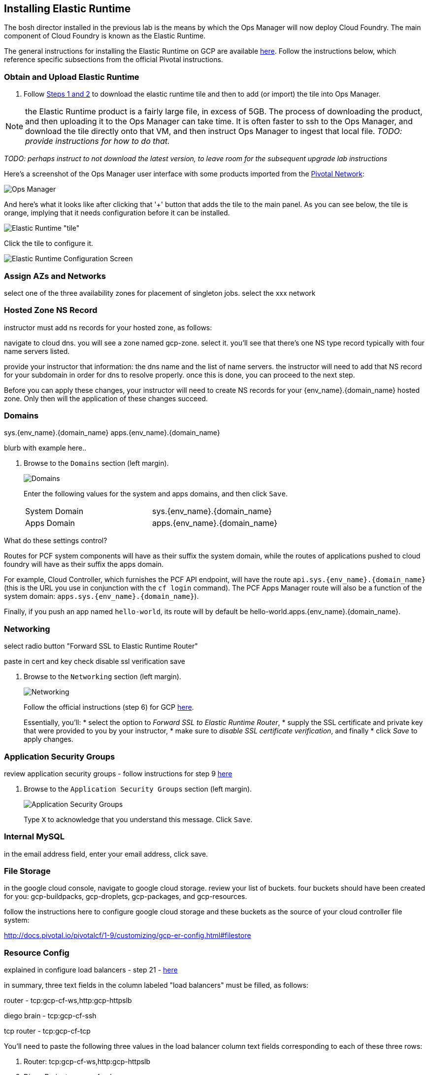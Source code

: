 == Installing Elastic Runtime

The bosh director installed in the previous lab is the means by which the Ops Manager will now deploy Cloud Foundry.  The main component of Cloud Foundry is known as the Elastic Runtime.

The general instructions for installing the Elastic Runtime on GCP are available http://docs.pivotal.io/pivotalcf/1-9/customizing/gcp-er-config.html[here^].  Follow the instructions below, which reference specific subsections from the official Pivotal instructions.

=== Obtain and Upload Elastic Runtime

. Follow http://docs.pivotal.io/pivotalcf/1-9/customizing/gcp-er-config.html#download-er[Steps 1 and 2^] to download the elastic runtime tile and then to add (or import) the tile into Ops Manager.

NOTE: the Elastic Runtime product is a fairly large file, in excess of 5GB.  The process of downloading the product, and then uploading it to the Ops Manager can take time.  It is often faster to ssh to the Ops Manager, and download the tile directly onto that VM, and then instruct Ops Manager to ingest that local file.  _TODO: provide instructions for how to do that._

_TODO: perhaps instruct to not download the latest version, to leave room for the subsequent upgrade lab instructions_

Here's a screenshot of the Ops Manager user interface with some products imported from the https://network.pivotal.io/[Pivotal Network^]:

[.thumb]
image::opsmgr.png[Ops Manager]

And here's what it looks like after clicking that '+' button that adds the tile to the main panel.  As you can see below, the tile is orange, implying that it needs configuration before it can be installed.

[.thumb]
image::ert_tile_orange.png[Elastic Runtime "tile", before configuration]

Click the tile to configure it.

[.thumb]
image::ert_configuration.png[Elastic Runtime Configuration Screen]

=== Assign AZs and Networks

select one of the three availability zones for placement of singleton jobs.
select the xxx network

=== Hosted Zone NS Record

instructor must add ns records for your hosted zone, as follows:

navigate to cloud dns.  you will see a zone named gcp-zone.  select it.
you'll see that there's one NS type record typically with four name servers listed.

provide your instructor that information:  the dns name and the list of name servers.
the instructor will need to add that NS record for your subdomain in order for dns to resolve properly.
once this is done, you can proceed to the next step.

Before you can apply these changes, your instructor will need to create NS records for your {env_name}.{domain_name} hosted zone.  Only then will the application of these changes succeed.

=== Domains

sys.{env_name}.{domain_name}
apps.{env_name}.{domain_name}

blurb with example here..

. Browse to the `Domains` section (left margin).
+
[.thumb]
image::domains.png[Domains]
+
Enter the following values for the system and apps domains, and then click `Save`.
+
[cols=2*]
|===
| System Domain
| sys.{env_name}.{domain_name}

| Apps Domain
| apps.{env_name}.{domain_name}
|===

.What do these settings control?
****
Routes for PCF system components will have as their suffix the system domain, while the routes of applications pushed to cloud foundry will have as their suffix the apps domain.

For example, Cloud Controller, which furnishes the PCF API endpoint, will have the route `api.sys.{env_name}.{domain_name}` (this is the URL you use in conjunction with the `cf login` command). The PCF Apps Manager route will also be a function of the system domain:  `apps.sys.{env_name}.{domain_name}`).

Finally, if you push an app named `hello-world`, its route will by default be hello-world.apps.{env_name}.{domain_name}.
****

=== Networking

select radio button "Forward SSL to Elastic Runtime Router"

paste in cert and key
check disable ssl verification
save

. Browse to the `Networking` section (left margin).
+
[.thumb]
image::networking.png[Networking]
+
Follow the official instructions (step 6) for GCP   http://docs.pivotal.io/pivotalcf/1-9/customizing/gcp-er-config.html#networking[here].
+
Essentially, you'll:
* select the option to _Forward SSL to Elastic Runtime Router_,
* supply the SSL certificate and private key that were provided to you by your instructor,
* make sure to _disable SSL certificate verification_, and finally
* click _Save_ to apply changes.


=== Application Security Groups

review application security groups - follow instructions for step 9
http://docs.pivotal.io/pivotalcf/1-9/customizing/gcp-er-config.html#app-security[here]

. Browse to the `Application Security Groups` section (left margin).
+
[.thumb]
image::application-security-groups.png[Application Security Groups]
+
Type `X` to acknowledge that you understand this message.  Click `Save`.

=== Internal MySQL

in the email address field, enter your email address, click save.

=== File Storage

in the google cloud console, navigate to google cloud storage.  review your list of buckets.
four buckets should have been created for you:  gcp-buildpacks, gcp-droplets, gcp-packages, and gcp-resources.

follow the instructions here to configure google cloud storage and these buckets as the source of your cloud controller file system:

http://docs.pivotal.io/pivotalcf/1-9/customizing/gcp-er-config.html#filestore

=== Resource Config

explained in configure load balancers - step 21 -
http://docs.pivotal.io/pivotalcf/1-9/customizing/gcp-er-config.html#config-lb[here]

in summary, three text fields in the column labeled "load balancers" must be filled, as follows:

router -
tcp:gcp-cf-ws,http:gcp-httpslb

diego brain -
tcp:gcp-cf-ssh

tcp router -
tcp:gcp-cf-tcp

You'll need to paste the following three values in the load balancer column text fields corresponding to each of these three rows:

. Router: tcp:gcp-cf-ws,http:gcp-httpslb
. Diego Brain: tcp:gcp-cf-ssh
. TCP Router: tcp:gcp-cf-tcp

TODO:  add a screenshot here?

=== Stemcell

if necessary, obtain and upload the necessary stemcell to bosh director.  see instructions
http://docs.pivotal.io/pivotalcf/1-9/customizing/gcp-er-config.html#stemcell[here]


=== Complete the installation

finally complete the installation:

http://docs.pivotal.io/pivotalcf/1-9/customizing/gcp-er-config.html#complete[here]


. **Before Installing/Applying Changes - get your instructor to validate all your settings**

. When you have completed **ALL** of the above configuration steps, select `Apply changes` (right margin) in the Ops Manager interface.
+
[.thumb]
image::elastic-runtime-apply-changes.png[Apply Changes]

The installation may take over 3 hours. It is a good idea to watch to the first few minutes just in case there is an early installation failure.  If there is a failure, view the troubleshooting guide, below.

=== After the Install (to be completed later)

. After the installation is complete, view the `Change Logs` (under `admin` at top left). If the installation was not successful, see the Installation Troubleshooting section.

. Explore the `Status` tab in the `Pivotal Elastic Runtime` tile. It lists the IP addresses and the status of the VMs related to the installation.

. Explore the `Credentials` tab in the `Pivotal Elastic Runtime` tile. It contains the username and auto-generated passwords that are used for logging into components.

. Explore the `Logs` tab in the `Pivotal Elastic Runtime` tile. This contain logs obtained by clicking on the Logs icon under the `Status` tab.

TODO: add instructions to disable errands

**Congratulations!** you have installed Pivotal Elastic Runtime.

